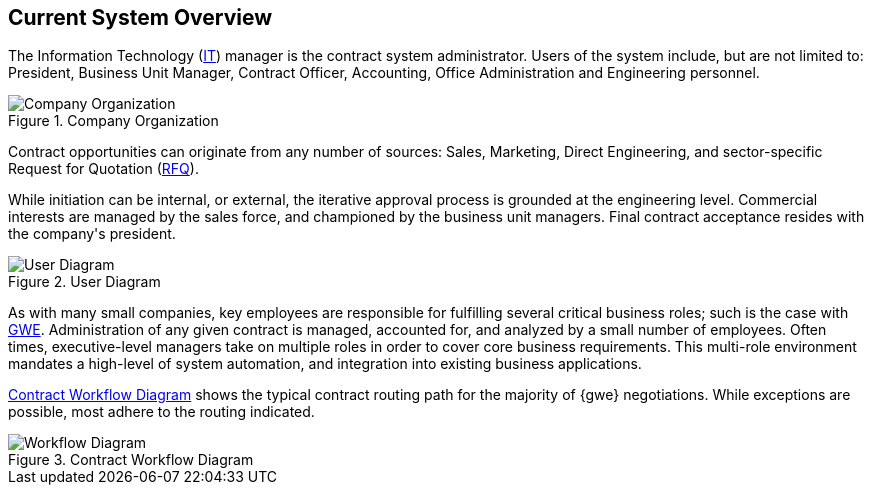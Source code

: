 == Current System Overview

The Information Technology (<<it,IT>>) manager is the contract system
administrator. Users of the system include, but are not limited to: President,
Business Unit Manager, Contract Officer, Accounting, Office Administration
and Engineering personnel.

.Company Organization
image::org-chart.png[{half-width},align=center,alt="Company Organization"]

Contract opportunities can originate from any number of sources: Sales, Marketing,
Direct Engineering, and sector-specific Request for Quotation (<<rfq,RFQ>>).

While initiation can be internal, or external, the iterative approval process
is grounded at the engineering level. Commercial interests are managed by
the sales force, and championed by the business unit managers. Final contract
acceptance resides with the company\'s president.

.User Diagram
image::Current_System_Use_Diagram.JPG[{half-width},align=center,alt="User Diagram"]

As with many small companies, key employees are responsible for fulfilling
several critical business roles; such is the case with <<gwe,GWE>>.
Administration of any given contract is managed, accounted for, and analyzed
by a small number of employees. Often times, executive-level managers take on
multiple roles in order to cover core business requirements. This multi-role
environment mandates a high-level of system automation, and integration into 
existing business applications.

<<contract-workflow-diagram>> shows the typical contract routing path for the
majority of {gwe} negotiations. While exceptions are possible, most adhere to
the routing indicated.

[[contract-workflow-diagram]]
.Contract Workflow Diagram
image::Contract_Workflow_Diagram.JPG[{half-full},align=center,alt="Workflow Diagram"]
